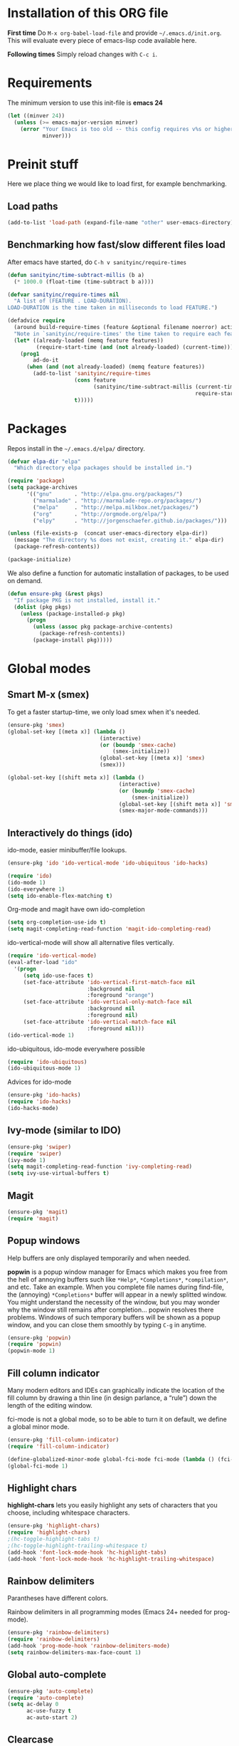 * Installation of this ORG file
  *First time*
  Do =M-x org-babel-load-file= and provide =~/.emacs.d/init.org=. This will
  evaluate every piece of emacs-lisp code available here.

  *Following times*
  Simply reload changes with =C-c i=.
* Requirements
  The minimum version to use this init-file is *emacs 24*
#+BEGIN_SRC emacs-lisp
(let ((minver 24))
  (unless (>= emacs-major-version minver)
    (error "Your Emacs is too old -- this config requires v%s or higher"
           minver)))
#+END_SRC

* Preinit stuff
  Here we place thing we would like to load first, for example benchmarking.

** Load paths
#+BEGIN_SRC emacs-lisp
(add-to-list 'load-path (expand-file-name "other" user-emacs-directory))
#+END_SRC

** Benchmarking how fast/slow different files load
  After emacs have started, do =C-h v sanityinc/require-times=
#+BEGIN_SRC emacs-lisp
(defun sanityinc/time-subtract-millis (b a)
  (* 1000.0 (float-time (time-subtract b a))))

(defvar sanityinc/require-times nil
  "A list of (FEATURE . LOAD-DURATION).
LOAD-DURATION is the time taken in milliseconds to load FEATURE.")

(defadvice require
  (around build-require-times (feature &optional filename noerror) activate)
  "Note in `sanityinc/require-times' the time taken to require each feature."
  (let* ((already-loaded (memq feature features))
         (require-start-time (and (not already-loaded) (current-time))))
    (prog1
        ad-do-it
      (when (and (not already-loaded) (memq feature features))
        (add-to-list 'sanityinc/require-times
                     (cons feature
                           (sanityinc/time-subtract-millis (current-time)
                                                           require-start-time))
                     t)))))
#+END_SRC

* Packages
  Repos install in the =~/.emacs.d/elpa/= directory.

#+BEGIN_SRC emacs-lisp
(defvar elpa-dir "elpa"
  "Which directory elpa packages should be installed in.")

(require 'package)
(setq package-archives
      '(("gnu"       . "http://elpa.gnu.org/packages/")
        ("marmalade" . "http://marmalade-repo.org/packages/")
        ("melpa"     . "http://melpa.milkbox.net/packages/")
        ("org"       . "http://orgmode.org/elpa/")
        ("elpy"      . "http://jorgenschaefer.github.io/packages/")))

(unless (file-exists-p  (concat user-emacs-directory elpa-dir))
  (message "The directory %s does not exist, creating it." elpa-dir)
  (package-refresh-contents))

(package-initialize)
#+END_SRC

  We also define a function for automatic installation of packages, to be used
  on demand.

#+BEGIN_SRC emacs-lisp
(defun ensure-pkg (&rest pkgs)
  "If package PKG is not installed, install it."
  (dolist (pkg pkgs)
    (unless (package-installed-p pkg)
      (progn
        (unless (assoc pkg package-archive-contents)
          (package-refresh-contents))
        (package-install pkg)))))
#+END_SRC

* Global modes
** Smart M-x (smex)
   To get a faster startup-time, we only load smex when it's needed.
#+BEGIN_SRC emacs-lisp
(ensure-pkg 'smex)
(global-set-key [(meta x)] (lambda ()
                             (interactive)
                             (or (boundp 'smex-cache)
                                 (smex-initialize))
                             (global-set-key [(meta x)] 'smex)
                             (smex)))

(global-set-key [(shift meta x)] (lambda ()
                                   (interactive)
                                   (or (boundp 'smex-cache)
                                       (smex-initialize))
                                   (global-set-key [(shift meta x)] 'smex-major-mode-commands)
                                   (smex-major-mode-commands)))
#+END_SRC

** Interactively do things (ido)
   ido-mode, easier minibuffer/file lookups.
#+BEGIN_SRC emacs-lisp :tangle no
(ensure-pkg 'ido 'ido-vertical-mode 'ido-ubiquitous 'ido-hacks)

(require 'ido)
(ido-mode 1)
(ido-everywhere 1)
(setq ido-enable-flex-matching t)
#+END_SRC

   Org-mode and magit have own ido-completion
#+BEGIN_SRC emacs-lisp :tangle no
(setq org-completion-use-ido t)
(setq magit-completing-read-function 'magit-ido-completing-read)
#+END_SRC

   ido-vertical-mode will show all alternative files vertically.
#+BEGIN_SRC emacs-lisp :tangle no
  (require 'ido-vertical-mode)
  (eval-after-load "ido"
    '(progn
       (setq ido-use-faces t)
       (set-face-attribute 'ido-vertical-first-match-face nil
                           :background nil
                           :foreground "orange")
       (set-face-attribute 'ido-vertical-only-match-face nil
                           :background nil
                           :foreground nil)
       (set-face-attribute 'ido-vertical-match-face nil
                           :foreground nil)))
  (ido-vertical-mode 1)
#+END_SRC

   ido-ubiquitous, ido-mode everywhere possible
#+BEGIN_SRC emacs-lisp :tangle no
(require 'ido-ubiquitous)
(ido-ubiquitous-mode 1)
#+END_SRC

   Advices for ido-mode
#+BEGIN_SRC emacs-lisp :tangle no
(ensure-pkg 'ido-hacks)
(require 'ido-hacks)
(ido-hacks-mode)
#+END_SRC

** Ivy-mode (similar to IDO)
#+BEGIN_SRC emacs-lisp
  (ensure-pkg 'swiper)
  (require 'swiper)
  (ivy-mode 1)
  (setq magit-completing-read-function 'ivy-completing-read)
  (setq ivy-use-virtual-buffers t)
#+END_SRC

** Magit
#+BEGIN_SRC emacs-lisp
  (ensure-pkg 'magit)
  (require 'magit)
#+END_SRC
** Popup windows
   Help buffers are only displayed temporarily and when needed.

   *popwin* is a popup window manager for Emacs which makes you free from the hell
   of annoying buffers such like =*Help*=, =*Completions*=, =*compilation*=, and
   etc.  Take an example. When you complete file names during find-file, the
   (annoying) =*Completions*= buffer will appear in a newly splitted window. You
   might understand the necessity of the window, but you may wonder why the
   window still remains after completion... popwin resolves there
   problems. Windows of such temporary buffers will be shown as a popup window,
   and you can close them smoothly by typing =C-g= in anytime.
#+BEGIN_SRC emacs-lisp
(ensure-pkg 'popwin)
(require 'popwin)
(popwin-mode 1)
#+END_SRC

** Fill column indicator
   Many modern editors and IDEs can graphically indicate the location of the
   fill column by drawing a thin line (in design parlance, a “rule”) down the
   length of the editing window.

   fci-mode is not a global mode, so to be able to turn it on default, we define
   a global minor mode.
#+BEGIN_SRC emacs-lisp
(ensure-pkg 'fill-column-indicator)
(require 'fill-column-indicator)

(define-globalized-minor-mode global-fci-mode fci-mode (lambda () (fci-mode 1)))
(global-fci-mode 1)
#+END_SRC

** Highlight chars
   *highlight-chars* lets you easily highlight any sets of characters that you
    choose, including whitespace characters.

#+BEGIN_SRC emacs-lisp :tangle no
(ensure-pkg 'highlight-chars)
(require 'highlight-chars)
;(hc-toggle-highlight-tabs t)
;(hc-toggle-highlight-trailing-whitespace t)
(add-hook 'font-lock-mode-hook 'hc-highlight-tabs)
(add-hook 'font-lock-mode-hook 'hc-highlight-trailing-whitespace)
#+END_SRC

** Rainbow delimiters
   Parantheses have different colors.

   Rainbow delimiters in all programming modes (Emacs 24+ needed for prog-mode).
#+BEGIN_SRC emacs-lisp
(ensure-pkg 'rainbow-delimiters)
(require 'rainbow-delimiters)
(add-hook 'prog-mode-hook 'rainbow-delimiters-mode)
(setq rainbow-delimiters-max-face-count 1)
#+END_SRC

** Global auto-complete

#+BEGIN_SRC emacs-lisp
(ensure-pkg 'auto-complete)
(require 'auto-complete)
(setq ac-delay 0
      ac-use-fuzzy t
      ac-auto-start 2)
#+END_SRC

** Clearcase
   Clearcase version control

   Because it was written a looooong time back (round 2004), directory-sep-char
   needs to be set. This mode also takes forever to load (about 4 seconds) so
   we load it on demand instead.
#+BEGIN_SRC emacs-lisp
(defun clearcase-mode-on ()
  (interactive)
  (setq directory-sep-char ?/)
  (require 'clearcase))
#+END_SRC

** Nyan cat
   *nyan-mode* is an analog indicator of your position in the buffer. The Cat
   should go from left to right in your mode-line, as you move your point from
   0% to 100%.

#+BEGIN_SRC emacs-lisp
(ensure-pkg 'nyan-mode)
(require 'nyan-mode)
(nyan-mode 1)
#+END_SRC
** Misc modes
*** Winner
    Remember last window settings
#+BEGIN_SRC emacs-lisp
(winner-mode 1)
#+END_SRC

*** Show-paren-mode
    Visualization for matching parenthesis
#+BEGIN_SRC emacs-lisp
(show-paren-mode t)
#+END_SRC

*** No toolbars/scrollbars
#+BEGIN_SRC emacs-lisp
(scroll-bar-mode -1)
(tool-bar-mode -1)
(menu-bar-mode -1)
#+END_SRC

*** Higlighting current line
#+BEGIN_SRC emacs-lisp
(global-hl-line-mode 1)
#+END_SRC

*** Uniquify buffers
    uniquify overrides Emacs’ default mechanism for making buffer names unique
    (using suffixes like <2>, <3> etc.) with a more sensible behaviour which use
    parts of the file names to make the buffer names distinguishable.

#+BEGIN_SRC emacs-lisp
(require 'uniquify)
(setq uniquify-buffer-name-style 'post-forward
      uniquify-strip-common-suffix t)
#+END_SRC

*** Column number indicator
#+BEGIN_SRC emacs-lisp
(column-number-mode 1)
#+END_SRC

** Customization
*** Instead of answering "YES" or "NO"
#+BEGIN_SRC emacs-lisp
(fset 'yes-or-no-p 'y-or-n-p)
#+END_SRC

*** Global variables

#+BEGIN_SRC emacs-lisp
(setq standard-indent 2
      doc-view-continuous t
      inhibit-startup-screen t
      find-file-wildcards t)
#+END_SRC

*** Buffer-local variables
#+BEGIN_SRC emacs-lisp
(setq-default indent-tabs-mode nil
              fill-column 80)
#+END_SRC

*** Default font/fontsize
    The default font/fontsize can differ much between computers, better to set
    it.

#+BEGIN_SRC emacs-lisp
(add-to-list 'default-frame-alist '(font . "DejaVu Sans Mono-10"))

(when (find-font (font-spec :name "Monoid"))
     ; (set-frame-font "Monoid-8")
     (add-to-list 'default-frame-alist '(font . "Monoid-8")))
#+END_SRC

*** Backups/Autosave files
    We don't want to leave a lot of autosave files and backup files everywhere.

#+BEGIN_SRC emacs-lisp
(setq
   backup-by-copying t             ; don't clobber symlinks
   backup-directory-alist
    '(("." . "~/.emacs.d/.saves")) ; don't litter my fs tree
   delete-old-versions t
   kept-new-versions 6
   kept-old-versions 2
   version-control t)              ; use versioned backups
#+END_SRC
*** Change cursor according to buffer's mode
    Seeing =Ovwrt= in the mode-line when =overwrite-mode= is on and =%%= instead
    of =--= when a buffer is read-only is not good enough, a proper indication,
    much like vi, of what we're in for is needed.

    Check: http://org.ryuslash.org/dotfiles/emacs/init.html

#+BEGIN_SRC emacs-lisp
(defvar oni:normal-color "DarkOliveGreen"
  "Cursor color to pass along to `set-cursor-color' for normal
  buffers.")

(defvar oni:normal-cursor-type 'bar
  "A `cursor-type' for normal buffers.")

(defvar oni:overwrite-color "red"
  "Cursor color to pass along to `set-cursor-color' for buffers
  in overwrite mode.")

(defvar oni:overwrite-cursor-type 'box
  "A `cursor-type' for buffers in overwrite mode.")

(defvar oni:read-only-color "DarkGrey"
  "Cursor color to pass along to `set-cursor-color' for read-only
  buffers.")

(defvar oni:read-only-cursor-type 'hbar
  "A `cursor-type' for read-only buffers.")

(defun oni:set-cursor-according-to-mode ()
  "Change cursor color and type according to some minor modes."
  (cond
   (buffer-read-only
    (set-cursor-color oni:read-only-color)
    (setq cursor-type oni:read-only-cursor-type))
   (overwrite-mode
    (set-cursor-color oni:overwrite-color)
    (setq cursor-type oni:overwrite-cursor-type))
   (t
    (set-cursor-color oni:normal-color)
    (setq cursor-type oni:normal-cursor-type))))

(add-hook 'post-command-hook 'oni:set-cursor-according-to-mode)
#+END_SRC

** Hooks
*** Create parent directory when creating new files
    When creating a file in a path that does not exist, this function will ask
    to create the non existing subpaths.

#+BEGIN_SRC emacs-lisp
(add-to-list 'find-file-not-found-functions #'create-non-existent-directory)
#+END_SRC

*** Make scripts executable on save
    When writing python, shell and other scripts it's nice to have them marked
    as executable when saved. This way I don't have to =chmod= them myself.

#+BEGIN_SRC emacs-lisp
(add-hook 'after-save-hook 'executable-make-buffer-file-executable-if-script-p)
#+END_SRC

* Completion
  I think we should only use either auto-complete-mode or company-mode, even if
  you can extend one with the others backend.

** Auto-complete
#+BEGIN_SRC emacs-lisp
;(ensure-pkg 'auto-complete 'auto-complete-config)
;(require 'auto-complete)
;(setq ac-auto-show-menu 0.01
;      ac-auto-start 1
;      ac-delay 0.01)
#+END_SRC

** Company-mode
#+BEGIN_SRC emacs-lisp
(ensure-pkg 'company)
(add-hook 'after-init-hook 'global-company-mode)
#+END_SRC

* C
#+BEGIN_SRC emacs-lisp
(add-hook 'c-mode-hook
          (lambda () (local-set-key (kbd "M-,") #'pop-tag-mark)))
(add-hook 'c-mode-hook
          (lambda () (local-set-key (kbd "M-*") #'tags-loop-continue)))
#+END_SRC

* Erlang
  Which file-extentions to start Erlang on.
#+BEGIN_SRC emacs-lisp
(add-to-list 'auto-mode-alist '("\\.[eh]rl\\'" . erlang-mode))
(add-to-list 'auto-mode-alist '("\\.yaws?\\'" . erlang-mode))
(add-to-list 'auto-mode-alist '("\\.escript?\\'" . erlang-mode))
#+END_SRC

  Ensure that erlang-mode is installed and find the `erlang-root-dir' (where the
  =erl= binary is located).
#+BEGIN_SRC emacs-lisp
(ensure-pkg 'erlang)
(require 'erlang-start)
(let ((erootdir (if (boundp 'erlang-root-dir) erlang-root-dir nil))
        (exe-find (if (executable-find "erl")
                      (directory-file-name (file-name-directory (executable-find "erl")))
                    nil))
        (shell-cmd-find (if (file-name-directory (shell-command-to-string "which erl"))
                            (directory-file-name (file-name-directory (shell-command-to-string "which erl")))
                          nil)))

    (if (and (equal erootdir nil)
             (equal exe-find "")
             (equal shell-cmd-find ""))
        (error "Could not find erlang, set the variable `erlang-root-dir'"))

    (if (equal erootdir nil)
        (if (equal exe-find "")
            (setq erlang-root-dir shell-cmd-find)
          (setq erlang-root-dir exe-find))))
#+END_SRC

  Set the manual directory and indent level and add Erlangs Emacs directory to
  the load-path.
#+BEGIN_SRC emacs-lisp
(setq erlang-indent-level 4)

(add-to-list 'load-path (file-expand-wildcards
                         (concat erlang-root-dir
                                 "../lib/tools-*/emacs")))
#+END_SRC

** EDTS
   Very powerful development toolkit for Erlang, a must have. Currently only
   works partitally for Windows at the moment. If you are a Windows user, please
   contact me, I have som thought on this problem.

   Check: https://github.com/tjarvstrand/edts

#+BEGIN_SRC emacs-lisp
(ensure-pkg 'edts)
(setq edts-man-root (expand-file-name ".." erlang-root-dir))
(add-hook 'erlang-mode-hook '(lambda () (require 'edts-start)))
#+END_SRC

** Quviq QuickCheck
   Automated testing using properties.
   Commercial, this is why we don't auto-install it.
   Just load it if its there.

   Check: http://www.quviq.com

#+BEGIN_SRC emacs-lisp
(defvar eqc-root-dir (expand-file-name "lib/eqc-1.30.0"
                                       erlang-root-dir)
 "Where EQC is installed.")
(defvar eqc-load-path (expand-file-name "lib/eqc-1.30.0/emacs/"
                                        erlang-root-dir)
 "EQC's load path.")

(when (file-exists-p eqc-root-dir)
    (add-to-list 'load-path eqc-load-path)
    (autoload 'eqc-erlang-mode-hook "eqc-ext" "EQC Mode" t)
    (add-hook 'erlang-mode-hook 'eqc-erlang-mode-hook)
    (setq eqc-max-menu-length 30))
#+END_SRC

* Elisp
** Elisp-slime-nav
#+BEGIN_SRC emacs-lisp
(ensure-pkg 'elisp-slime-nav)
(require 'elisp-slime-nav)
(add-hook 'emacs-lisp-mode-hook 'elisp-slime-nav-mode)
(add-hook 'lisp-interaction-mode-hook 'elisp-slime-nav-mode)
#+END_SRC

** Paredit
   ParEdit helps **keep parentheses balanced** and adds many keys for moving
   S-expressions and moving around in S-expressions. Its behavior can be jarring
   for those who may want transient periods of unbalanced parentheses, such as
   when typing parentheses directly or commenting out code line by line.

#+BEGIN_SRC emacs-lisp
(ensure-pkg 'paredit)
(require 'paredit)
(autoload 'enable-paredit-mode "paredit" "Turn on pseudo-structural editing of Lisp code." t)
(add-hook 'emacs-lisp-mode-hook       #'enable-paredit-mode)
(add-hook 'eval-expression-minibuffer-setup-hook #'enable-paredit-mode)
(add-hook 'lisp-mode-hook             #'enable-paredit-mode)
(add-hook 'lisp-interaction-mode-hook #'enable-paredit-mode)
#+END_SRC

* Eshell
  Eshell is a command shell written in Emacs Lisp. Everything it does, it uses
  Emacs’s facilities to do. This means that Eshell is as portable as Emacs
  itself. It also means that cooperation with Lisp code is natural and seamless.

  Unlike the other shells in Emacs, Eshell does not inherit from comint-mode.
  This means that hooks and routines written for comint-mode won’t work with
  Eshell.

  For more information check:
  https://www.masteringemacs.org/article/complete-guide-mastering-eshell

** Aliases
#+BEGIN_SRC emacs-lisp
(defalias 'emacs 'find-file)
(defalias 'ec 'find-file)
(defalias 'd 'dired)

(setenv "TERM" "xterm-256color")
(setenv "PAGER" "cat")
#+END_SRC

#+BEGIN_SRC emacs-lisp
(require 'eshell)
  (eval-after-load 'esh-opt
    '(progn
#+END_SRC

** Some default requires
#+BEGIN_SRC emacs-lisp
  (require 'em-cmpl)
  (require 'em-prompt)
  (require 'em-term)
  (require 'em-unix) ;; Had to download and compile esh-ext.el again..
#+END_SRC

** Completion
#+BEGIN_SRC emacs-lisp
  (setq pcomplete-cycle-completions nil)
  (setq eshell-cmpl-cycle-completions nil)
#+END_SRC

** Visual commands
  Some commands are too complex to be displayed by Eshell directly, and require
  special handling. An example would be =top=, a program that won’t work with a
  dumb terminal. To support these commands Eshell will run a =term= session when
  you invoke a command Eshell considers visual.
#+BEGIN_SRC emacs-lisp
    (add-to-list 'eshell-visual-commands "el")
    (add-to-list 'eshell-visual-commands "elinks")
    (add-to-list 'eshell-visual-commands "htop")
    (add-to-list 'eshell-visual-commands "tail")
    (add-to-list 'eshell-visual-commands "ssh")
#+END_SRC

** Eshell history settings
#+BEGIN_SRC emacs-lisp
     (require 'em-hist)
     (setq eshell-history-size 20000
           eshell-save-history-on-exit t
           eshell-hist-ignoredups t)


     ;; History if Helm is installed
     (add-hook 'eshell-mode-hook
               (lambda ()
                 (define-key eshell-mode-map (kbd "M-l")
                   'helm-eshell-history)))
     ;; History if ido is installed
     (add-hook 'eshell-mode-hook
               (lambda ()
                 (local-set-key
                  (kbd "C-c h")
                  (lambda ()
                    (interactive)
                    (insert
                     (ido-completing-read
                      "Eshell history: "
                      (delete-dups
                       (ring-elements eshell-history-ring))))))
                 (local-set-key (kbd "C-c C-h") 'eshell-list-history)))
#+END_SRC

** Smart display
  The smart display is meant to improve the write-run-revise cycle all
  commandline hackers go through. It works by not letting the point follow the
  output of a command you execute, like a normal terminal would. Instead, the
  point is kept on the line of the command you executed, letting you revise it
  easily without having to use =M-p= and =M-n= or the history modification
  commands.
#+BEGIN_SRC emacs-lisp
  (require 'em-smart)

  (setq eshell-where-to-jump 'begin
        eshell-review-quick-commands nil
        eshell-smart-space-goes-to-end t)
#+END_SRC

** Hooks and tar/gzip
#+BEGIN_SRC emacs-lisp
     (add-hook 'eshell-mode-hook
               '(lambda () (define-key eshell-mode-map "\C-a" 'eshell-bol)))

;     (add-to-list 'eshell-command-completions-alist
;                  '("gunzip" "gz\\'"))
;     (add-to-list 'eshell-command-completions-alist
;                  '("tar" "\\(\\.tar|\\.tgz\\|\\.tar\\.gz\\)\\'"))
     ;(add-to-list 'eshell-output-filter-functions 'eshell-handle-ansi-color)
#+END_SRC

** Change how prompt look like
   Display extra information and color for your eshell prompt with
   `eshell-prompt-extras'.
#+BEGIN_SRC emacs-lisp
    (ensure-pkg 'eshell-prompt-extras 'virtualenvwrapper)

    ;; Show python virtual environment information
    (require 'virtualenvwrapper)
    (venv-initialize-eshell)

    (require 'eshell-prompt-extras)

    (require 'cl)
    (defun oni:shorten-dir (dir)
      "Shorten a directory, (almost) like fish does it."
      (let ((scount (1- (count ?/ dir))))
        (dotimes (i scount)
          (string-match "\\(/\\.?.\\)[^/]+" dir)
          (setq dir (replace-match "\\1" nil nil dir))))
      dir)
    (defun oni:eshell-prompt-function ()
      (let ((status (if (zerop eshell-last-command-status) ?+ ?-))
            (hostname (shell-command-to-string "hostname"))
            (dir (abbreviate-file-name (eshell/pwd)))
            (branch
             (shell-command-to-string
              "sh -c \"git branch --contains HEAD 2>/dev/null\""))
            (userstatus (if (zerop (user-uid)) ?# ?$)))
        (format "%c%s:%s%s %c "
                status
                (substring hostname 0 -1)
                (oni:shorten-dir dir)
                (if (not (string= branch ""))
                  (concat "@" (substring branch 2 -1))
                 "")
                userstatus)))

    (setq eshell-highlight-prompt t
;          epe-git-dirty-char "*"
          eshell-prompt-function 'oni:eshell-prompt-function ;epe-theme-dakrone
    )
#+END_SRC

#+BEGIN_SRC emacs-lisp
))
#+END_SRC
* Gnus
  Gnus is an Emacs package for reading e-mail and Usenet news (and many other
  things). It offers features that other news and mail readers lack.

#+BEGIN_SRC emacs-lisp
(autoload 'gnus-alias-determine-identity "gnus-alias" "" t)
(add-hook 'message-setup-hook 'gnus-alias-determine-identity)
#+END_SRC

* Haskell
  Which file-extentions that should start Haskell mode.
#+BEGIN_SRC emacs-lisp
(add-to-list 'auto-mode-alist '("\\.hs\\'" . haskell-mode))
#+END_SRC

#+BEGIN_SRC emacs-lisp
(ensure-pkg 'haskell-mode 'hi2)
(eval-after-load 'haskell-mode
    '(progn
      (local-set-key (kbd "C-c C-k") 'haskell-compile)

      ;; Haskell-indentation
      (require 'hi2)
      (hi2-mode)
      (require 'haskell-mode-autoloads)

      (turn-on-haskell-indentation)
      (turn-on-haskell-doc-mode)
      (turn-on-haskell-decl-scan)

      (setq haskell-compile-command "ghc -Wall -threaded -eventlog -rtsopts %s")))
#+END_SRC

* Java
  Which file-extentions that should start Java mode.
#+BEGIN_SRC emacs-lisp
(add-to-list 'auto-mode-alist '("\\.java\\'" . java-mode))
#+END_SRC

#+BEGIN_SRC emacs-lisp
(ensure-pkg 'android-mode)
(eval-after-load 'java-mode
    '(progn
      (require 'android)
      (android-mode)
      (custom-set-variables '(android-mode-sdk-dir
                              "~/Android/android-sdk-linux"))))
#+END_SRC

* Javascript
  js2 could either be installed as a major mode
  =(add-to-list 'auto-mode-alist '("\\.js\\'" . js2-mode))=
  or as a minor mode under js.
#+BEGIN_SRC emacs-lisp
(add-hook 'js-mode-hook 'js2-minor-mode)
#+END_SRC

  Also hook it on for shell scripts running via =node.js=
#+BEGIN_SRC emacs-lisp
(add-to-list 'interpreter-mode-alist '("node" . js2-mode))
; (add-to-list 'interpreter-mode-alist '("node" . js-mode))
#+END_SRC

  It was a long time ago I coded Javascript. These settings should be inspected
  closely and refactored.
#+BEGIN_SRC emacs-lisp
(ensure-pkg 'coffee-mode 'js-comint 'js2-mode 'json-mode 'ac-js2)
(eval-after-load 'js-mode
  '(progn
    (require 'coffee-mode)
    (require 'js-comint)
    (require 'js2-mode)
    (require 'json-mode)
    (require 'ac-js2)

    (require 'skewer-mode)

    ;; js2-mode-20140114
    ;; This mode does not yet work with "multi-mode" modes such as `mmm-mode'
    ;; and `mumamo', although it could be made to do so with some effort.
    ;; This means that `js2-mode' is currently only useful for editing
    ;; JavaScript files, and not for editing JavaScript within <script> tags
    ;; or templates.

    ;; To unset the mouse
    ;; (global-unset-mouse)

    ;; Imenu support?
    (js2-imenu-extras-setup)

    (define-key js2-mode-map (kbd "TAB") 'indent-for-tab-command)

    (setq mode-name "JS2"
          indent-tabs-mode nil
          js-indent-level 2
          js2-basic-offset 2
          js2-use-font-lock-faces t
          js2-mode-must-byte-compile nil
          js2-indent-on-enter-key t
          js2-auto-indent-p t
          js2-bounce-indent-p nil)))
#+END_SRC

* LaTeX
#+BEGIN_SRC emacs-lisp
(add-to-list 'auto-mode-alist '("\\.(la)?tex\\'" . LaTeX))
#+END_SRC

#+BEGIN_SRC emacs-lisp
(ensure-pkg 'auctex 'auctex-latexmk 'ispell 'ac-ispell 'writegood-mode
            'smartparens 'ac-math)
(require 'tex-mode)
(eval-after-load 'LaTeX
    '(progn
      (bind-key "C-c i" 'insert-latex LaTeX-mode-map)
      (bind-key "C-c C-c" 'TeX-comment-or-uncomment-region LaTeX-mode-map)
      (bind-key "C-c C-k" 'TeX-command-master LaTeX-mode-map)

      (require 'auctex)
      (require 'auctex-latexmk)
      (require 'ispell)
      (require 'ac-ispell)
      (require 'writegood-mode)
      (require 'smartparens-latex)
      (require 'ac-math)

      (auctex-latexmk-setup)
      (make-local-variable 'ispell-parser)
      (setq ispell-parser 'tex)
      (writegood-mode)
      (smartparens-mode 1)
      (LaTeX-math-mode)


    (visual-line-mode t)
    (flyspell-mode t)
    (auto-fill-mode t)
    (abbrev-mode +1)

    (font-lock-add-keywords nil '(("\\<\\(FIXME\\|TODO\\|BUG\\)" 1 font-lock-warning-face t)))

    (setq-default TeX-master nil)

    (setq LaTeX-command "latex"
          TeX-parse-self t
          TeX-auto-save t
          TeX-PDF-mode t
          TeX-source-correlate-method 'synctex
          TeX-source-correlate-mode t
          TeX-source-correlate-start-server t
          TeX-clean-confirm nil
          TeX-view-predicate-list '((output-pdf (string-match "pdf" (TeX-output-extension))))
          TeX-view-program-list
          '(("Default"
             (lambda () (interactive) (progn (TeX-clean) (find-file-other-window "%o")))))
          TeX-view-program-selection '((output-pdf "Default")))))
#+END_SRC

  Define skeletons when creating new .tex-files
  http://www.hyegar.com/blog/2014/12/16/orgmode-latex-and-animations/
#+BEGIN_SRC emacs-lisp
(define-skeleton my-tex-default
  "Latex default skeleton"
  (concat
   "\\documentclass[11pt,a4paper]{report}\n"
   "\\usepackage[OT1]{fontenc}\n"
   "\\usepackage[utf8x]{inputenc}\n"
   "\\usepackage[english]{babel}\n\n"
   "\\begin{document}\n\n\n"
   "\\end{document}"))

(define-auto-insert "\\.tex\\'" 'my-tex-default)
#+END_SRC

  From https://github.com/fxfactorial/emacsd/blob/master/init.el
  Improve resolution at cost of computation and "poll" the file for changes.
#+BEGIN_SRC emacs-lisp
(add-hook 'doc-view-mode-hook (lambda ()
                                (setq doc-view-resolution 300)
                                (auto-revert-mode)))
#+END_SRC

* Org

  There are three top keys that should always work whereever you are.
  Store a link to a file, capture a new task, and open the org-agenda.
#+BEGIN_SRC emacs-lisp
(global-set-key (kbd "C-c l") 'org-store-link)
(global-set-key (kbd "C-c c") 'org-capture)
(global-set-key (kbd "C-c a") 'org-agenda)
#+END_SRC

  Because of this we also explicitly set the path to where to store the agenda
  files.
#+BEGIN_SRC emacs-lisp
;; Where to keep org agenda files
(setq org-agenda-files (list "~/ORG/"))
#+END_SRC

  Exporting LaTeX
#+BEGIN_SRC emacs-lisp
  (eval-after-load "org"
    '(progn
       (setq org-latex-pdf-process
             (quote ("pdflatex -interaction nonstopmode -shell-escape -output-directory %o %f"
                     "bibtex %b"
                     "pdflatex -interaction nonstopmode -shell-escape -output-directory %o %f"
                     "pdflatex -interaction nonstopmode -shell-escape -output-directory %o %f")))
       ;; (setq org-latex-pdf-process (quote ("texi2dvi -p -b -V %f")))
       (require 'ox-latex)
       (add-to-list 'org-latex-classes
                    '("acmtog" "\\documentclass{acmtog}"
                      ("\\section{%s}" . "\\section*{%s}")
                      ("\\subsection{%s}" . "\\subsection*{%s}")
                      ("\\subsubsection{%s}" . "\\subsubsection*{%s}")
                      ("\\paragraph{%s}" . "\\paragraph*{%s}")))
       (add-to-list 'org-latex-classes
                    '("acm_proc_article-sp" "\\documentclass{acm_proc_article-sp}"
                      ("\\section{%s}" . "\\section*{%s}")
                      ("\\subsection{%s}" . "\\subsection*{%s}")
                      ("\\subsubsection{%s}" . "\\subsubsection*{%s}")
                      ("\\paragraph{%s}" . "\\paragraph*{%s}")))
       ))
#+END_SRC

  Customization
#+BEGIN_SRC emacs-lisp
  (eval-after-load "org"
    '(progn
       (setq
        ;; Indent after a new node?
        org-adapt-indentation t
        ;; Stupid yanks, Monday is the first day of the week
        calendar-week-start-day 1
        ;; Do not dim blocked items
        org-agenda-dim-blocked-tasks nil
        ;; How many days to include in overview
        org-agenda-span 'week
        ;; Show all occurrences of a repeating timestamp
        org-agenda-repeating-timestamp-show-all nil
        ;; Don't show deadlines if the item is done
        org-agenda-skip-deadline-if-done t
        ;; Don't show scheduled items in agenda if done
        org-agenda-skip-scheduled-if-done t
        ;; Start agenda on the current day
        org-agenda-start-on-weekday nil
        ;; Unchecked boxes will block switching the parent to DONE
        org-enforce-todo-checkbox-dependencies t
        ;; Provide refile targets as paths
        org-refile-use-outline-path t
        ;; Store new notes at the beginning
        org-reverse-note-order t
        ;; Be able to mark a region using Shift
        org-support-shift-select t
        ;; TeX-like sub and superscripts with X^{some} and Y_{thing}
        org-use-sub-superscripts '{}
        ;; C-a and C-e will ignore some stuff on first attempt
        org-special-ctrl-a/e t
        ;; Hide the markup elements
        org-hide-emphasis-markers t
  ;;;        org-agenda-tags-todo-honor-ignore-options t
  ;;;        org-clock-modeline-total 'today
  ;;;        org-mobile-force-id-on-agenda-items nil
  ;;;        org-habit-show-habits-only-for-today nil

        )
#+END_SRC

  Which Org sources that should be loaded.
#+BEGIN_SRC emacs-lisp
     (org-babel-do-load-languages
      'org-babel-load-languages
      '((emacs-lisp . t)
        (java . t)
        (dot . t)
        (ditaa . t)
        (R . t)
        (python . t)
        (ruby . t)
        (gnuplot . t)
        (clojure . t)
        (sh . t)
        (ledger . t)
        (org . t)
        (plantuml . t)
        (latex . t)))
#+END_SRC

  Org-capture templates
#+BEGIN_SRC emacs-lisp
(setq org-capture-templates
      '(("t" "Todo" entry (file+headline "~/ORG/gtd.org" "Inbox")
             "* TODO %^{Brief Description}\n%U\n%?")))

#+END_SRC

  Keybindings
#+BEGIN_SRC emacs-lisp
;     (define-key org-mode-map (kbd "C-c C-c") 'org-todo)
;     (define-key org-mode-map (kbd "C-c C-k") 'org-ctrl-c-ctrl-c)

     ;; I really like to change windows with C-<tab>
     (define-key org-mode-map (kbd "C-<tab>") 'other-window)

     ;; Insert template (special function defined below)
     (define-key org-mode-map (kbd "C-#") 'org-begin-template)
#+END_SRC

  Misc
#+BEGIN_SRC emacs-lisp
       (lambda () (font-lock-add-keywords nil '(("\\<\\(FIXME\\|UNREACHABLE\\|REACHABLE\\|BUG\\)" 1 font-lock-warning-face t))))

       (defun org-begin-template ()
         "Make a template at point."
         (interactive)
         (if (org-at-table-p)
             (call-interactively 'org-table-rotate-recalc-marks)
           (let* ((choices '(("s" . "SRC")
                             ("e" . "EXAMPLE")
                             ("q" . "QUOTE")
                             ("v" . "VERSE")
                             ("c" . "CENTER")
                             ("l" . "LaTeX")
                             ("h" . "HTML")
                             ("a" . "ASCII")))
                  (key
                   (key-description
                    (vector
                     (read-key
                      (concat (propertize "Template type: " 'face 'minibuffer-prompt)
                              (mapconcat (lambda (choice)
                                           (concat (propertize (car choice) 'face 'font-lock-type-face)
                                                   ": "
                                                   (cdr choice)))
                                         choices
                                         ", ")))))))
             (let ((result (assoc key choices)))
               (when result
                 (let ((choice (cdr result)))
                   (cond
                    ((region-active-p)
                     (let ((start (region-beginning))
                           (end (region-end)))
                       (goto-char end)
                       (insert "\n#+END_" choice)
                       (goto-char start)
                       (insert "#+BEGIN_" choice "\n")))
                    (t
                     (insert "#+BEGIN_" choice "\n")
                     (save-excursion (insert "\n#+END_" choice))))))))))
  ))
#+END_SRC

* Python
#+BEGIN_SRC emacs-lisp
(ensure-pkg 'python 'elpy)
; (add-to-list 'load-path (expand-file-name "python-2*/" "~/.emacs.d/elpa/"))
(require 'python "python.el")
(setq python-indent-offset 4)
(elpy-enable)
#+END_SRC

* Scala
#+BEGIN_SRC emacs-lisp
(ensure-pkg 'ensime)
(ensure-pkg 'scala-mode2)

(eval-after-load 'scala-mode2
  '(progn
     (require 'ensime)
;;   (add-hook 'scala-mode-hook 'ensime-scala-mode-hook)
     (ensime)))
#+END_SRC

* Misc Modes
** Web modes
#+BEGIN_SRC emacs-lisp
(add-to-list 'auto-mode-alist '("\\.md\\'" . markdown-mode))
(add-to-list 'auto-mode-alist '("\\.php5?\\'" . php-mode))
(add-to-list 'auto-mode-alist '("\\.html?\\'" . web-mode))
#+END_SRC

** Xmodmap
   Load =xmodmap-mode= and automatically call =xmodmap-mode= when loading files
   named =.Xmodmap=.
#+BEGIN_SRC emacs-lisp
(autoload 'xmodmap-mode "xmodmap-mode" nil t)
(add-to-list 'auto-mode-alist '("^\\.Xmodmap$" . xmodmap-mode))
#+END_SRC

* Custom
** Functions
   Finds the init.org file if it exists, otherwise the init file used to boot
   Emacs.
#+BEGIN_SRC emacs-lisp
(defun open-dot-emacs ()
  (interactive)
  (let ((user-init-file-org (concat (file-name-directory user-init-file)
                                    (file-name-base user-init-file)
                                    ".org")))
    (if (file-exists-p user-init-file-org)
      (find-file user-init-file-org)
     (find-file user-init-file))))
#+END_SRC

#+BEGIN_SRC emacs-lisp
(defun select-previous-window ()
  (interactive)
  (select-window (previous-window)))

(defun insert-latex ()
  (interactive)
  (insert-file "~/.emacs.d/.latexmall"))

(defun fullscreen ()
  (interactive)
  (set-frame-parameter nil 'fullscreen
                       (if (frame-parameter nil 'fullscreen) nil 'fullboth)))

(defun untabify-buffer ()
  "Untabify current buffer."
  (interactive)
  (save-excursion (untabify (point-min) (point-max))))

(defun global-unset-mouse ()
  "Unset all mouse events"
  (interactive)
  (dolist (k '([mouse-1] [down-mouse-1] [drag-mouse-1]
               [double-mouse-1] [triple-mouse-1]
               [mouse-2] [down-mouse-2] [drag-mouse-2]
               [double-mouse-2] [triple-mouse-2]
               [mouse-3] [down-mouse-3] [drag-mouse-3]
               [double-mouse-3] [triple-mouse-3]
               [mouse-4] [down-mouse-4] [drag-mouse-4]
               [double-mouse-4] [triple-mouse-4]
               [mouse-5] [down-mouse-5] [drag-mouse-5]
               [double-mouse-5] [triple-mouse-5]
               [C-mouse-5] [S-mouse-5] [C-mouse-4] [S-mouse-4]
               [C-down-mouse-1] [C-down-mouse-3]))
   (global-unset-key k)))

(defun create-non-existent-directory ()
  "If The parent directory does not exist, this function will ask to create it."
  (let ((parent-directory (file-name-directory buffer-file-name))
        (q "Directory `%s' does not exist! Create it?"))
    (when (and (not (file-exists-p parent-directory))
               (y-or-n-p
                (format q parent-directory)))
      (make-directory parent-directory t))))
#+END_SRC

   Numbers and math. For example functions for inserting random numbers or
   functions for converting between bases.
#+BEGIN_SRC emacs-lisp
(defun insert-random-number ()
  (interactive)
  (insert (number-to-string (random 100))))

(defun hex-to-dec ()
  "Prints the decimal value of a hexadecimal string under cursor.
Samples of valid input:

  ffff
  0xffff
  #xffff
  FFFF
  0xFFFF
  #xFFFF

Test cases
  64*0xc8+#x12c 190*0x1f4+#x258
  100 200 300   400 500 600"
  (interactive)

  (let (inputStr tempStr p1 p2)
    (save-excursion
      (search-backward-regexp "[^0-9A-Fa-fx#]" nil t)
      (forward-char)
      (setq p1 (point))
      (search-forward-regexp "[^0-9A-Fa-fx#]" nil t)
      (backward-char)
      (setq p2 (point)))

    (setq inputStr (buffer-substring-no-properties p1 p2))

    (let ((case-fold-search nil))
      (setq tempStr (replace-regexp-in-string "^0x" "" inputStr)) ; C, Perl, …
      (setq tempStr (replace-regexp-in-string "^#x" "" tempStr)) ; elisp …
      (setq tempStr (replace-regexp-in-string "^#" "" tempStr))  ; CSS …
      )

    (message "Hex %s is %d" tempStr (string-to-number tempStr 16))))

(defun dec-to-hex ()
  "Convert decimal numbers to hexadecimal."
  (interactive)

  (let (inputStr p1 p2)
    (save-excursion
      (search-backward-regexp "[^0-9]" nil t)
      (forward-char)
      (setq p1 (point))
      (search-forward-regexp "[^0-9]" nil t)
      (backward-char)
      (setq p2 (point)))

  (setq inputStr (buffer-substring-no-properties p1 p2))

  (message "Dec %s is 0x%X" inputStr (string-to-number inputStr 10))))

(defun dec-to-bin ()
  "Convert decimal numbers to binary."
  (interactive)

  (let (inputStr p1 p2)
    (save-excursion
      (search-backward-regexp "[^0-9]" nil t)
      (forward-char)
      (setq p1 (point))
      (search-forward-regexp "[^0-9]" nil t)
      (backward-char)
      (setq p2 (point)))

  (setq inputStr (buffer-substring-no-properties p1 p2)
        i (string-to-number inputStr 10))

  (let ((res ""))
    (while (not (= i 0))
      (setq res (concat (if (= 1 (logand i 1)) "1" "0") res))
      (setq i (lsh i -1)))
    (if (string= res "")
        (setq res "0"))
    (message "Dec %s is %s" inputStr res))))
#+END_SRC

** Keybindings
#+BEGIN_SRC emacs-lisp
  (global-set-key (kbd "C-c C-k") 'compile)

  (global-set-key (kbd "C-c e") 'open-dot-emacs)

  (global-set-key (kbd "C-x C-m") 'execute-extended-command)
  (global-set-key (kbd "C-c C-m") 'execute-extended-command)

  (global-set-key (kbd "C-<tab>") 'other-window)
  (global-set-key (kbd "<C-S-iso-lefttab>") 'select-previous-window)

  (global-set-key (kbd "C-h o") 'find-library)

  (global-set-key (kbd "M-n") 'forward-paragraph)
  (global-set-key (kbd "M-p") 'backward-paragraph)

  (global-set-key (kbd "M-x") 'smex)
  (global-set-key (kbd "M-X") 'smex-major-mode-commands)
  ;; This is your old M-x.
  ;(global-set-key (kbd "C-c C-c M-x") 'execute-extended-command)

  (global-set-key (kbd "M-,") 'pop-tag-mark)

  (global-set-key (kbd "<f11>") 'fullscreen)

  (global-set-key (kbd "C-z") 'eof)

  ;; IDO mode keymaps
  ;; (add-hook 'ido-vertical-mode-hook
  ;;           (lambda ()
  ;;             (define-key ido-completion-map (kbd "C-p") 'ido-prev-match)
  ;;             (define-key ido-completion-map (kbd "C-n") 'ido-next-match)))
  ;; (define-key ido-file-completion-map (kbd "C-p") 'ido-prev-match)
  ;; (define-key ido-file-completion-map (kbd "C-n") 'ido-next-match)
  ;; (define-key ido-buffer-completion-map (kbd "C-p") 'ido-prev-match)
  ;; (define-key ido-buffer-completion-map (kbd "C-n") 'ido-next-match)

  ;; Ivy + Swiper
  (global-set-key (kbd "C-s") 'swiper)
  (global-set-key (kbd "C-r") 'swiper)
  (global-set-key (kbd "C-c C-r") 'ivy-resume)
  (global-set-key [f6] 'ivy-resume)

  (define-key magit-mode-map (kbd "C-<tab>") 'other-window)
#+END_SRC
** Settings
*** Bi-directional text
    Bidi should never be turned off, the emacs display system is, apparently,
    too dependent on it. However, telling it to always print text =left-to-right=
    should speed things up if you never have any bi-directional text to view.

#+BEGIN_SRC emacs-lisp
(setq-default bidi-paragraph-direction 'left-to-right)
#+END_SRC

